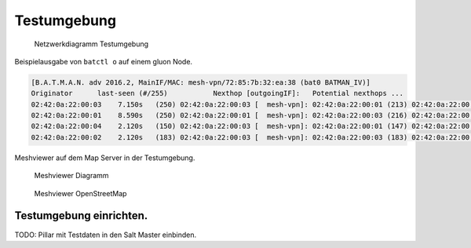 Testumgebung
============

.. figure:: _images/testing-network.svg
   :alt: Netzwerkdiagramm Testumgebung

   Netzwerkdiagramm Testumgebung

Beispielausgabe von ``batctl o`` auf einem gluon Node.

.. code:: bash

   [B.A.T.M.A.N. adv 2016.2, MainIF/MAC: mesh-vpn/72:85:7b:32:ea:38 (bat0 BATMAN_IV)]
   Originator      last-seen (#/255)           Nexthop [outgoingIF]:   Potential nexthops ...
   02:42:0a:22:00:03    7.150s   (250) 02:42:0a:22:00:03 [  mesh-vpn]: 02:42:0a:22:00:01 (213) 02:42:0a:22:00:03 (250)
   02:42:0a:22:00:01    8.590s   (250) 02:42:0a:22:00:01 [  mesh-vpn]: 02:42:0a:22:00:03 (216) 02:42:0a:22:00:01 (250)
   02:42:0a:22:00:04    2.120s   (150) 02:42:0a:22:00:03 [  mesh-vpn]: 02:42:0a:22:00:01 (147) 02:42:0a:22:00:03 (150)
   02:42:0a:22:00:02    2.120s   (183) 02:42:0a:22:00:03 [  mesh-vpn]: 02:42:0a:22:00:03 (183) 02:42:0a:22:00:01 (181)

Meshviewer auf dem Map Server in der Testumgebung.

.. figure:: _images/meshviewer-diagramm.png
   :alt: Meshviewer Diagramm

   Meshviewer Diagramm

.. figure:: _images/meshviewer-openstreetmap.png
   :alt: Meshviewer OpenStreetMap

   Meshviewer OpenStreetMap

Testumgebung einrichten.
------------------------

TODO: Pillar mit Testdaten in den Salt Master einbinden.
